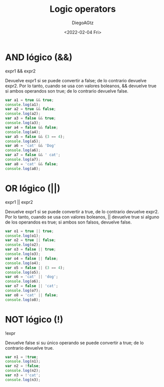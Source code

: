 #+TITLE: Logic operators
#+AUTHOR: DiegoAGtz
#+DATE: <2022-02-04 Fri>

* AND lógico (&&)

expr1 && expr2

Devuelve expr1 si se puede convertir a false; de lo contrario devuelve expr2.
Por lo tanto, cuando se usa con valores boleanos, && devuelve true si ambos operandos son true; de lo contrario devuelve false.

#+begin_src js
var a1 = true && true;
console.log(a1);
var a2 = true && false;
console.log(a2);
var a3 = false && true;
console.log(a3);
var a4 = false && false;
console.log(a4);
var a5 = false && (3 == 4);
console.log(a5);
var a6 = 'cat' && 'Dog'
console.log(a6);
var a7 = false && ' cat';
console.log(a7);
var a8 = 'cat' && false;
console.log(a8);
#+end_src

#+RESULTS:
: true
: false
: false
: false
: false
: Dog
: false
: false
: undefined

* OR lógico (||)

expr1 || expr2

Devuelve expr1 si se puede convertir a true, de lo contrario devuelve expr2.
Por lo tanto, cuando se usa con valores boleanos, || devuelve true si alguno de los operandos es true; si ambos son falsos, devuelve false.

#+begin_src js
var o1 = true || true;
console.log(o1);
var o2 = true || false;
console.log(o2);
var o3 = false || true;
console.log(o3);
var o4 = false || false;
console.log(o4);
var o5 = false || (3 == 4);
console.log(o5);
var o6 = 'cat' || 'dog';
console.log(o6);
var o7 = false || 'cat';
console.log(o7);
var o8 = 'cat' || false;
console.log(o8);
#+end_src

#+RESULTS:
: true
: true
: true
: false
: false
: cat
: cat
: cat
: undefined

* NOT lógico (!)

!expr

Devuelve false si su único operando se puede convertir a true; de lo contrario devuelve true.

#+begin_src js
var n1 = !true;
console.log(n1);
var n2 = !false;
console.log(n2);
var n3 = !'cat';
console.log(n3);
#+end_src

#+RESULTS:
: false
: true
: false
: false
: false
: false
: false
: false
: undefined
